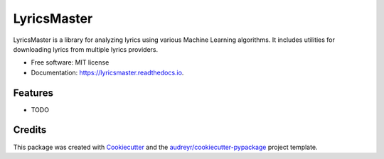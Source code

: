 ============
LyricsMaster
============


.. image:: https://img.shields.io/pypi/v/lyricsmaster.svg
        :target: https://pypi.python.org/pypi/lyricsmaster

.. image:: https://img.shields.io/travis/SekouD/lyricsmaster.svg
        :target: https://travis-ci.org/SekouD/lyricsmaster

.. image:: https://readthedocs.org/projects/lyricsmaster/badge/?version=latest
        :target: https://lyricsmaster.readthedocs.io/en/latest/?badge=latest
        :alt: Documentation Status

.. image:: https://pyup.io/repos/github/SekouD/lyricsmaster/shield.svg
     :target: https://pyup.io/repos/github/SekouD/lyricsmaster/
     :alt: Updates


LyricsMaster is a library for analyzing lyrics using various Machine Learning algorithms. It includes utilities for downloading lyrics from multiple lyrics providers.


* Free software: MIT license
* Documentation: https://lyricsmaster.readthedocs.io.


Features
--------

* TODO

Credits
---------

This package was created with Cookiecutter_ and the `audreyr/cookiecutter-pypackage`_ project template.

.. _Cookiecutter: https://github.com/audreyr/cookiecutter
.. _`audreyr/cookiecutter-pypackage`: https://github.com/audreyr/cookiecutter-pypackage

